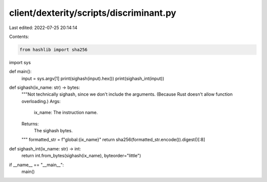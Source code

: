 client/dexterity/scripts/discriminant.py
========================================

Last edited: 2022-07-25 20:14:14

Contents:

.. code-block:: py

    from hashlib import sha256
import sys


def main():
    input = sys.argv[1]
    print(sighash(input).hex())
    print(sighash_int(input))


def sighash(ix_name: str) -> bytes:
    """Not technically sighash, since we don't include the arguments.
    (Because Rust doesn't allow function overloading.)
    Args:
        ix_name: The instruction name.
    Returns:
        The sighash bytes.
    """
    formatted_str = f"global:{ix_name}"
    return sha256(formatted_str.encode()).digest()[:8]


def sighash_int(ix_name: str) -> int:
    return int.from_bytes(sighash(ix_name), byteorder="little")


if __name__ == "__main__":
    main()


